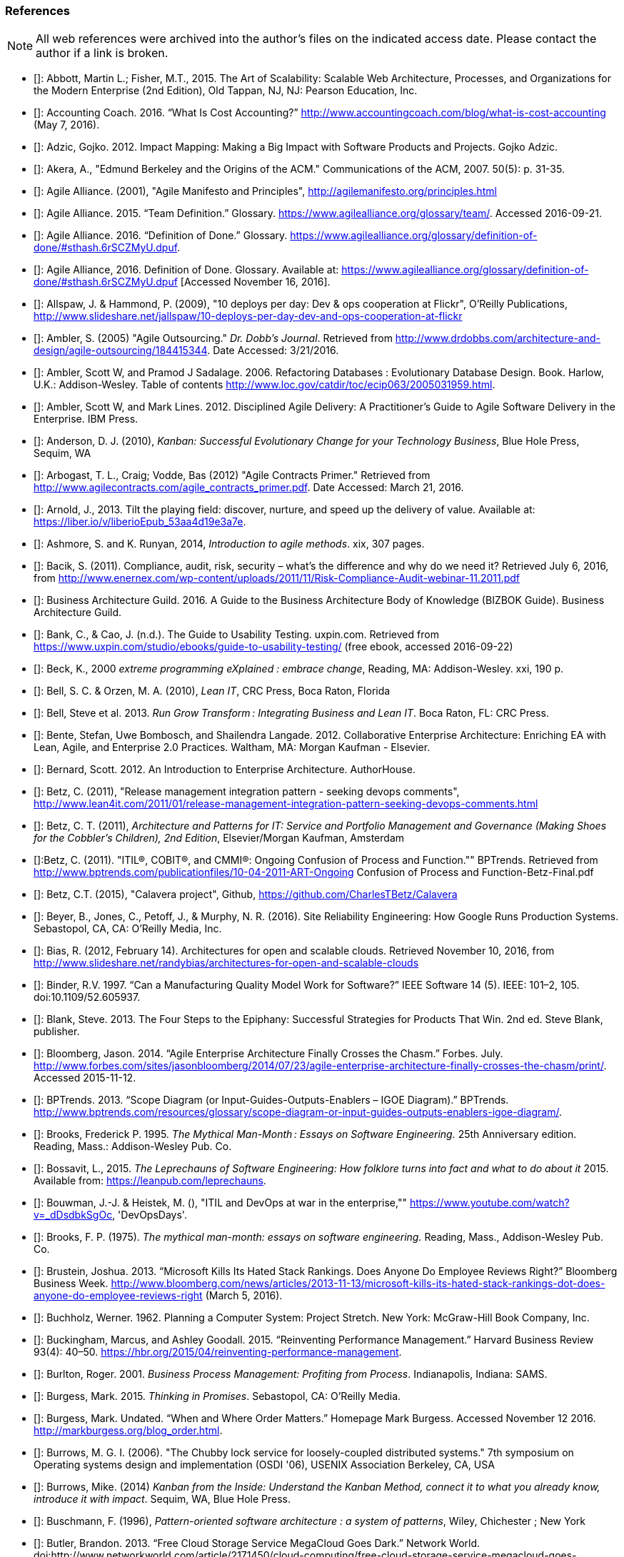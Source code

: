 [[References]]
=== References

NOTE: All web references were archived into the author's files on the indicated access date. Please contact the author if a link is broken.

- [[[Abbott2015]]]: Abbott, Martin L.; Fisher, M.T., 2015. The Art of Scalability: Scalable Web Architecture, Processes, and Organizations for the Modern Enterprise (2nd Edition), Old Tappan, NJ, NJ: Pearson Education, Inc.

- [[[Accounting2016]]]: Accounting Coach. 2016. “What Is Cost Accounting?” http://www.accountingcoach.com/blog/what-is-cost-accounting (May 7, 2016).

- [[[Adzic2012]]]: Adzic, Gojko. 2012. Impact Mapping: Making a Big Impact with Software Products and Projects. Gojko Adzic.

- [[[Akera2007]]]: Akera, A., "Edmund Berkeley and the Origins of the ACM." Communications of the ACM, 2007. 50(5): p. 31-35.

- [[[Alliance2001]]]: Agile Alliance. (2001), "Agile Manifesto and Principles", http://agilemanifesto.org/principles.html

- [[[Alliance2015]]]: Agile Alliance. 2015. “Team Definition.” Glossary. https://www.agilealliance.org/glossary/team/. Accessed 2016-09-21.

- [[[Alliance2015]]]: Agile Alliance. 2016. “Definition of Done.” Glossary. https://www.agilealliance.org/glossary/definition-of-done/#sthash.6rSCZMyU.dpuf.

- [[[Alliance2016]]]: Agile Alliance, 2016. Definition of Done. Glossary. Available at: https://www.agilealliance.org/glossary/definition-of-done/#sthash.6rSCZMyU.dpuf [Accessed November 16, 2016].

- [[[Allspaw2009]]]: Allspaw, J. & Hammond, P. (2009), "10 deploys per day: Dev & ops cooperation at Flickr",  O'Reilly Publications, http://www.slideshare.net/jallspaw/10-deploys-per-day-dev-and-ops-cooperation-at-flickr

- [[[Ambler2005]]]: Ambler, S. (2005) "Agile Outsourcing." _Dr. Dobb's Journal_.  Retrieved from http://www.drdobbs.com/architecture-and-design/agile-outsourcing/184415344. Date Accessed:  3/21/2016.

- [[[Ambler2006]]]: Ambler, Scott W, and Pramod J Sadalage. 2006. Refactoring Databases : Evolutionary Database Design. Book. Harlow, U.K.: Addison-Wesley. Table of contents http://www.loc.gov/catdir/toc/ecip063/2005031959.html.

- [[[Ambler2012]]]: Ambler, Scott W, and Mark Lines. 2012. Disciplined Agile Delivery: A Practitioner’s Guide to Agile Software Delivery in the Enterprise. IBM Press.

- [[[Anderson2010]]]: Anderson, D. J. (2010), _Kanban: Successful Evolutionary Change for your Technology Business_, Blue Hole Press, Sequim, WA

- [[[Arbogast2012]]]: Arbogast, T. L., Craig; Vodde, Bas (2012) "Agile Contracts Primer."  Retrieved from http://www.agilecontracts.com/agile_contracts_primer.pdf. Date Accessed:  March 21, 2016.

- [[[Arnold2013]]]: Arnold, J., 2013. Tilt the playing field: discover, nurture, and speed up the delivery of value. Available at: https://liber.io/v/liberioEpub_53aa4d19e3a7e.

- [[[Ashmore2014]]]: Ashmore, S. and K. Runyan, 2014, _Introduction to agile methods_. xix, 307 pages.

- [[[Bacik2011]]]: Bacik, S. (2011). Compliance, audit, risk, security – what’s the difference and why do we need it? Retrieved July 6, 2016, from http://www.enernex.com/wp-content/uploads/2011/11/Risk-Compliance-Audit-webinar-11.2011.pdf

- [[[BAGuild2016]]]: Business Architecture Guild. 2016. A Guide to the Business Architecture Body of Knowledge (BIZBOK Guide). Business Architecture Guild.

- [[[Bank2016]]]: Bank, C., & Cao, J. (n.d.). The Guide to Usability Testing. uxpin.com. Retrieved from https://www.uxpin.com/studio/ebooks/guide-to-usability-testing/ (free ebook, accessed 2016-09-22)

- [[[Beck2000]]]: Beck, K., 2000 _extreme programming eXplained : embrace change_, Reading, MA: Addison-Wesley. xxi, 190 p.

- [[[Bell2010]]]: Bell, S. C. & Orzen, M. A. (2010), _Lean IT_, CRC Press, Boca Raton, Florida

- [[[Bell2013]]]: Bell, Steve et al. 2013. _Run Grow Transform : Integrating Business and Lean IT_. Boca Raton, FL: CRC Press.

- [[[Bente2012]]]: Bente, Stefan, Uwe Bombosch, and Shailendra Langade. 2012. Collaborative Enterprise Architecture: Enriching EA with Lean, Agile, and Enterprise 2.0 Practices. Waltham, MA: Morgan Kaufman - Elsevier.

- [[[Bernard2012]]]: Bernard, Scott. 2012. An Introduction to Enterprise Architecture. AuthorHouse.

- [[[Betz2011]]]: Betz, C. (2011), "Release management integration pattern - seeking devops comments", http://www.lean4it.com/2011/01/release-management-integration-pattern-seeking-devops-comments.html

- [[[Betz2011a]]]: Betz, C. T. (2011), _Architecture and Patterns for IT: Service and Portfolio Management and Governance (Making Shoes for the Cobbler's Children), 2nd Edition_, Elsevier/Morgan Kaufman, Amsterdam

- [[[Betz2011b]]]:Betz, C. (2011). "ITIL®, COBIT®, and CMMI®: Ongoing Confusion of Process and Function."" BPTrends. Retrieved from http://www.bptrends.com/publicationfiles/10-04-2011-ART-Ongoing Confusion of Process and Function-Betz-Final.pdf

- [[[Betz2015]]]: Betz, C.T. (2015), "Calavera project", Github, https://github.com/CharlesTBetz/Calavera

- [[[Beyer2016]]]: Beyer, B., Jones, C., Petoff, J., & Murphy, N. R. (2016). Site Reliability Engineering: How Google Runs Production Systems. Sebastopol, CA, CA: O’Reilly Media, Inc.

- [[[Bias2012]]]: Bias, R. (2012, February 14). Architectures for open and scalable clouds. Retrieved November 10, 2016, from http://www.slideshare.net/randybias/architectures-for-open-and-scalable-clouds

- [[[Binder1997]]]: Binder, R.V. 1997. “Can a Manufacturing Quality Model Work for Software?” IEEE Software 14 (5). IEEE: 101–2, 105. doi:10.1109/52.605937.

- [[[Blank2013]]]: Blank, Steve. 2013. The Four Steps to the Epiphany: Successful Strategies for Products That Win. 2nd ed. Steve Blank, publisher.

- [[[Bloomberg2014]]]: Bloomberg, Jason. 2014. “Agile Enterprise Architecture Finally Crosses the Chasm.” Forbes. July. http://www.forbes.com/sites/jasonbloomberg/2014/07/23/agile-enterprise-architecture-finally-crosses-the-chasm/print/. Accessed 2015-11-12.

- [[[BPTrends2013]]]: BPTrends. 2013. “Scope Diagram (or Input-Guides-Outputs-Enablers – IGOE Diagram).” BPTrends. http://www.bptrends.com/resources/glossary/scope-diagram-or-input-guides-outputs-enablers-igoe-diagram/.

- [[[Brooks1995]]]: Brooks, Frederick P. 1995. _The Mythical Man-Month : Essays on Software Engineering._ 25th Anniversary edition. Reading, Mass.: Addison-Wesley Pub. Co.

- [[[Bossavit2015]]]:	Bossavit, L., 2015. _The Leprechauns of Software Engineering: How folklore turns into fact and what to do about it_ 2015. Available from: https://leanpub.com/leprechauns.

- [[[Bouwman]]]: Bouwman, J.-J. & Heistek, M. (), "ITIL and DevOps at war in the enterprise,"" https://www.youtube.com/watch?v=_dDsdbkSgOc, 'DevOpsDays'.

- [[[Brooks1975]]]: Brooks, F. P. (1975). _The mythical man-month: essays on software engineering._ Reading, Mass., Addison-Wesley Pub. Co.

- [[[Brustein2013]]]: Brustein, Joshua. 2013. “Microsoft Kills Its Hated Stack Rankings. Does Anyone Do Employee Reviews Right?” Bloomberg Business Week. http://www.bloomberg.com/news/articles/2013-11-13/microsoft-kills-its-hated-stack-rankings-dot-does-anyone-do-employee-reviews-right (March 5, 2016).

- [[[Buchholz1962]]]: Buchholz, Werner. 1962. Planning a Computer System: Project Stretch. New York: McGraw-Hill Book Company, Inc.

- [[[Buckingham2015]]]: Buckingham, Marcus, and Ashley Goodall. 2015. “Reinventing Performance Management.” Harvard Business Review 93(4): 40–50. https://hbr.org/2015/04/reinventing-performance-management.

- [[[Burlton2001]]]: Burlton, Roger. 2001. _Business Process Management: Profiting from Process_. Indianapolis, Indiana: SAMS.

- [[[Burgess2015]]]: Burgess, Mark. 2015. _Thinking in Promises_. Sebastopol, CA: O’Reilly Media.

- [[[Burgess2016]]]: Burgess, Mark. Undated. “When and Where Order Matters.” Homepage Mark Burgess. Accessed November 12 2016. http://markburgess.org/blog_order.html.

- [[[Burrows2006]]]: Burrows, M. G. I. (2006). "The Chubby lock service for loosely-coupled distributed systems." 7th symposium on Operating systems design and implementation (OSDI '06), USENIX Association Berkeley, CA, USA

- [[[Burrows2014]]]: Burrows, Mike. (2014) _Kanban from the Inside: Understand the Kanban Method, connect it to what you already know, introduce it with impact_. Sequim, WA, Blue Hole Press.

- [[[Buschmann1996]]]: Buschmann, F. (1996), _Pattern-oriented software architecture : a system of patterns_, Wiley, Chichester ; New York

- [[[Butler2013]]]: Butler, Brandon. 2013. “Free Cloud Storage Service MegaCloud Goes Dark.” Network World. doi:http://www.networkworld.com/article/2171450/cloud-computing/free-cloud-storage-service-megacloud-goes-dark.html. Accessed 2016-07-01.

- [[[Butler2014]]]: Butler, Brandon. 2014. “Cloud’s Worst-Case Scenario: What to Do If Your Provider Goes Belly up.” Network World. http://www.networkworld.com/article/2173255/cloud-computing/cloud-s-worst-case-scenario-what-to-do-if-your-provider-goes-belly-up.html.Accessed 2016-07-01.

- [[[Cadbury1992]]]: Committee on the Financial Aspects of Corporate Governance. 1992. “Report of the Committee on the Financial Aspects of Corporate Governance (aka Cadbury Report).” London, Gee & Co. Ltd.

- [[[Cagan2008]]]: Cagan, Marty. 2008. Inspired: How to Create Products Customers Love. SVPG Press. http://www.amazon.com/Inspired-Create-Products-Customers-Love/dp/0981690408.

- [[[Card1999]]]: Card, S. K., Mackinlay, J. D., & Shneiderman, B. (1999). Readings in Information Visualization: Using Vision to Think. San Diego: Academic Press.

- [[[Carr2003]]]: Carr, N. (2003). IT Doesn’t Matter. Harvard Business Review, 5–12.

- [[[Carroll2013]]]: Carroll, I. (2013), "Various", http://itopskanban.wordpress.com/before/

- [[[Castaldo2016]]]: Castaldo, Joe. 2016. “The Last Days of Target: The Untold Tale of Target Canada’s Difficult Birth, Tough Life and Brutal Death.” Canadian Business. http://www.canadianbusiness.com/the-last-days-of-target-canada/. Accessed 2016-08-30.

- [[[Chacon2009]]]: Chacon, S. & Straub, B. (2009). Pro Git. Berkeley, CA. New York, Apress.

- [[[Cherubini2007]]]: Cherubini, M., Venolia, G., Deline, R., & Ko, A. J. (2007). Let ’ s Go to the Whiteboard: How and Why Software Developers Use Drawings. CHI 2007 Proceedings, 557–566. http://doi.org/10.1145/1240624.1240714. https://www.microsoft.com/en-us/research/wp-content/uploads/2016/02/p557-cherubini.pdf, accessed 2016-10-17.

- [[[Chisholm2001]]]: Chisholm, M. (2001). Managing Reference Data in Enterprise Databases: Binding Corporate Data to the Wider World. San Diego: Academic Press.

- [[[Christensen2006]]]: Christensen, Clayton, Scott Cook, and Taddy Hall. 2006. “What Customers Want from Your Products.” Working Knowledge (Harvard Business School). http://hbswk.hbs.edu/item/what-customers-want-from-your-products. Accessed 2016-09-18.

- [[[Christensen2015]]]: Clayton Christensen Institute. 2015. “Jobs to Be Done.” Http://www.christenseninstitute.org/. http://www.christenseninstitute.org/key-concepts/jobs-to-be-done/. Accessed 2016-09-18.

- [[[Clark2006]]]: Clark, Nicola. 2006. “The Airbus Saga: Crossed Wires and a Multibillion-Euro Delay.” New York Times, December 11. http://www.nytimes.com/2006/12/11/business/worldbusiness/11iht-airbus.3860198.html. Accessed 2016-10-11.

- [[[Coase1937]]]: Coase, R. (1937). The nature of the firm. _Economica_, 4, 386–405.

- [[[Cobb2015]]]: Cobb, C.G., (2015), _The Project MANAGER'S GUIDE TO MASTERING AGILE: Principles and Practices for an Adaptive Approach_, Hoboken, New Jersey: John Wiley & Sons.

- [[[Cockburn2007]]]: Cockburn, Alistair. 2007. Agile Software Development: The Cooperative Game. 2nd ed. Boston, MA: Pearson Education, Inc.

- [[[Cohn2010]]]: Cohn, M., _Succeeding with Agile: Software Development Using Scrum_, Addison-Wesley: Upper Saddle River, New Jersey.

- [[[Comella2016]]]: Comella-Dorda, Santiago, Lohiya, Swati, and Gerard Speksnijder. 2016. “An Operating Model for Company-Wide Agile Development.” McKinsey & Company. http://www.mckinsey.com/Business-Functions/Business-Technology/Our-Insights/An-operating-model-for-company-wide-agile-development.

- [[[Conway1968]]]: Conway, D.M.E., 1968. How Do Committees Invent? Available at: http://www.melconway.com/research/committees.html [Accessed November 25, 2016].

- [[[Cooper2009]]]: Cooper, A., Reimann, R., & Cronin, D. (2009). About Face 3: The Essentials of Interaction Design. online. Retrieved from http://www.amazon.com/About-Face-Essentials-Interaction-Design-ebook/dp/B008NC0XR2/

- [[[COSO2013]]]: Committee of Sponsoring Organizations of the Treadway Commission. 2013. “Internal Control — Integrated Framework (Executive Summary).” http://www.coso.org/documents/990025P_Executive_Summary_final_may20_e.pdf.

- [[[Csikszentmihalyi1990]]]: Csikszentmihalyi, M. (1990). Flow : the psychology of optimal experience. New York, Harper & Row.

- [[[Cunningham1992]]]: Cunningham, Ward. 1992. “Experience Report: The WyCash Portfolio Management System.” OOPSLA ’92. http://c2.com/doc/oopsla92.html. Accessed 2016-10-6.

- [[[DAMA2009]]]: Data Management Association, The. 2009. The DAMA Guide to The Data Management Body of Knowledge (DAMA-DMBOK Guide). Bradley Beach, NJ: Technics Publications, LLC.

- [[[Davenport2007]]]: Davenport, Thomas H, and Jeanne G Harris. 2007. Competing on Analytics : The New Science of Winning. Boston, Mass.: Harvard Business School ; London : McGraw-Hill [distributor]. Table of contents only http://www.loc.gov/catdir/toc/ecip073/2006035422.html.

- [[[Dekker2006]]]: Dekker, S. (2006). The Field Guide to Understanding Human Error. book, Burlington, VT: Ashgate Publishing Limited.

- [[[delaMaza2016]]]: de la Maza, Michael, and David Benz. 2016. Why Agile Works: The Values Behind the Results. C4Media - InfoQ.com. http://www.infoq.com/resource/minibooks/why-agile-works. Accessed 2016-10-11.

- [[[DeLuccia2008]]]: DeLuccia, James. 2008. _IT COMPLIANCE AND CONTROLS: Best Practices for Implementation_. Hoboken, N.J.: John Wiley & Sons, Inc.

- [[[DeLuccia2015]]]: DeLuccia, James, Jeff Gallimore, Gene Kim, and Byron Miller. 2015. “DevOps Audit Defense Toolkit.” http://itrevolution.com/devops-and-auditors-the-devops-audit-defense-toolkit/.

- [[[DeNicola216]]]: De Nicola, Antonio, and Michelle Missikoff. 2016. “A Lightweight Methodology for Rapid Ontology Engineering.” Communications of the ACM2 59 (3): 79–86.

- [[[DHS2006]]]: Department of Homeland Security. 2006. “Report No. 2006-03, The Use of Commercial Data.” DHS Data Privacy and Integrity Advisory Committee.

- [[[Ditri1971]]]: Ditri, A.E., Shaw, J.C. & Atkins, W., 1971. Managing the EDP function, N.Y.: McGraw-Hill.

- [[[Drucker1963]]]: Drucker, Peter F. 1963. “Managing for Business Effectiveness.” Magazine Article. Harvard Business Review.

- [[[Drucker1993]]]: Drucker, Peter F. 1993. _Post-Capitalist Society_. 1st ed. New York, NY: HarperBusiness.

- [[[duPreez2015]]]: du Preez, Derek. 2015. “A CIO’s Worst Nightmare: When Your Cloud Provider Goes Bankrupt.” Diginomica. http://diginomica.com/2015/01/06/cios-worst-nightmare-cloud-provider-goes-bankrupt/. Accessed 2016-07-04.

- [[[Duvall2007]]]: Duvall, P. M.; Matyas, S. & Glover, A. (2007), _Continuous integration : improving software quality and reducing risk_, Addison-Wesley, Upper Saddle River, NJ

- [[[Edwards2012]]]: Edwards, D. (2012), "Integrating DevOps tools into a Service Delivery Platform", http://dev2ops.org/2012/07/integrating-devops-tools-into-a-service-delivery-platform-video/

- [[[Eisenhardt1989]]]: Eisenhardt, Kathleen M. 1989. “Agency Theory: An Assessment and Review.” _Academy of Management Review_ 14 (1): 57–74. http://www.jstor.org/stable/258191.

- [[[England2013]]]: England, Rob. 2013. _Plus! The Standard+Case Approach: See Service Response in a New Light_. Mana, New Zealand: Two Hills Ltd.

- [[[Evans2004]]]: Evans, Eric. 2004. Domain-Driven Design : Tackling Complexity in the Heart of Software. Book. Boston ; London: Addison-Wesley.

- [[[Fisher2016]]]: Fisher, T. (2016). Designing Our Way to a Better World. Minneapolis, MN: University of Minnesota Press.

- [[[Flahiff2016]]]: Flahiff, J. (2016). "How organizational agility will save and destroy your company." from http://searchcio.techtarget.com/tip/How-organizational-agility-will-save-and-destroy-your-company. Accessed March 19, 2016.

- [[[Forsgren2016]]]: Forsgren, Nicole, Gene Kim, Nigel Kersten, Jez Humble, and Alanna Brown. 2016. “2016 State of DevOps Report.” Puppet Labs.

- [[[Forsgren2016a]]]: Forsgren, N. (2016). Continuous Delivery + DevOps = Awesome. Retrieved 2016-11-07 from http://www.slideshare.net/nicolefv/nf-final-agileindia2016

- [[[Fowler1997]]]: Fowler, M. (1997), _Analysis patterns : reusable object models_, Addison Wesley, Menlo Park, Calif.

- [[[Fowler2003]]]: Fowler, M. (2003), _Patterns of enterprise application architecture_, Addison-Wesley, Boston

- [[[Fowler2003a]]]: Fowler. 2003. “Who Needs an Architect?” IEEE Software, no. July/August. http://martinfowler.com/ieeeSoftware/whoNeedsArchitect.pdf.

- [[[Fowler2004]]]: Fowler, Martin. 2004. “Is Design Dead?” Martinfowler.com. http://martinfowler.com/articles/designDead.html. Accessed 2016-10-10.

- [[[Fowler2004a]]]: Fowler, Martin. 2004. “Bliki: StranglerApplication.” Accessed October 23. http://martinfowler.com/bliki/StranglerApplication.html.

- [[[Fowler2006]]]: Fowler, Martin. 2006. “Shu-Ha-Ri.” Martin Fowler’s Bliki. http://martinfowler.com/bliki/ShuHaRi.html.

- [[[Fowler2014]]]: Fowler, Martin. 2014. “BoundedContext.” Martin Fowler’s Bliki2. http://martinfowler.com/bliki/BoundedContext.html. Accessed 2016-09-01.

- [[[Fox1999]]]: Fox, A., Brewer, E.A. & Fox, A., 1999. Harvest, Yield and Scalable Tolerant Systems, IEEE CS.

- [[[Furr2013]]]: Furr, N. A., Ahlstronm, Paul (2013). _Nail It then Scale It: The Entrepreneur's Guide to Creating and Managing Breakthrough Innovation_, NISI Publishing.

- [[[Gall2012]]]: Gall, John. 2012. The Systems Bible: The Beginner’s Guide to Systems Large and Small. General Systemantics Pr/Liberty.

- [[[Gamma1995]]]: Gamma, E. (1995), _Design patterns : elements of reusable object-oriented software_, Addison-Wesley, Reading, Mass.

- [[[Gawande2010]]]: Gawande, Atul. 2010. _The Checklist Manifesto: How to Get Things Right_. New York, N.Y: Picador.

- [[[Glass1998]]]: Glass, R.L. (1998), _Software runaways_, Upper Saddle River, NJ: Prentice Hall PTR. xvi, 259.

- [[[Glen2003]]]: Glen, P. (2003). Leading Geeks: How to Manag and Lead People who Manage Technology. San Francisco, Jossey-Bass.

- [[[Goldratt1997]]]: Goldratt, E. M. (1997), _Critical chain_, North River, Great Barrington, Ma.

- [[[Goldratt2004]]]: Goldratt, E. M. & Cox, J. (2004), _The goal : a process of ongoing improvement_, North River Press, Great Barrington, MA

- [[[GoldrattUK2016]]]: Goldratt-UK (2016). "What is Critical Chain?". Retrieved 2/18/2016, from http://www.goldratt.co.uk/resources/critical_chain.

- [[[Goodwin2015]]]: Goodwin, B. (2015). How CIOs can raise their 'IT clock speed' as pressure to innovate grows. ComputerWeekly.com. http://www.computerweekly.com/feature/How-CIOs-can-ramp-up-their-IT-clock-speed-as-pressure-grows.

- [[[Gothelf2013]]]: Jeff Gothelf, and Josh Seiden. 2013. Lean UX: Applying Lean Principles to Improve User Experience. Sebastopol, CA: O’Reilly Media, Inc.

- [[[Griffin2016]]]: Griffin, Michael. 2016. How To Write a Policy Manual. www.templatezone.com. Accessed 2016-07-03. http://www.templatezone.com/download-free-ebook/office-policy-manual-reference-guide.pdf.

- [[[Gruver2013]]]:	Gruver, G., M. Young, and P. Fulghum, 2013, _A practical approach to large-scale Agile development : how HP transformed laserjet futuresmart firmware_ xxiv, 183 pages.

- [[[Guldentops2011]]]:	Guldentops, Erik. 2011. “Where Have All the Control Objectives Gone? They Have Picked Them Every One.” ISACA Journal 4. http://www.isaca.org/Journal/archives/2011/Volume-4/Documents/jpdf11v4-Where-Have-All.pdf.

- [[[Hammant2013]]]:	Hammant, Paul. 2013. “Legacy Application Strangulation : Case Studies.” Paul Hammant’s Blog. http://paulhammant.com/2013/07/14/legacy-application-strangulation-case-studies/.

- [[[Hammer1993]]]: Hammer, Michael, and James Champy. 1993. Reengineering the Corporation : A Manifesto for Business Revolution. Brealey Publishing.

- [[[Harmon2003]]]: Harmon, Paul. 2003. Business Process Change: A Manager’s Guide to Improving, Redesigning, and Automating Processes. Amsterdam: Elsevier.

- [[[Harpring2010]]]: Harpring, Patricia. 2010. Introduction to Controlled Vocabularies: Terminology for Art, Architecture and Other Cultural Works. Los Angeles, CA: Getty Publications. http://www.getty.edu/research/publications/electronic_publications/intro_controlled_vocab/index.html.

- [[[Harris2013]]]: Harris, S. (2013). CISSP Exam Guide (6th ed.). New York: McGraw-Hill Education.

- [[[Hay1996]]]: Hay, D. C. (1996), _Data model patterns : conventions of thought_, Dorset House Pub., New York

- [[[Hay2006]]]: Hay, D. C. (2006), _Data model patterns : a metadata map_, Morgan Kaufmann ; Oxford : Elsevier Science [distributor], San Francisco, Calif.

- [[[Heller2016]]]: Heller, Martha. 2016. “GE’s Jim Fowler on the CIO Role in the Digital Industrial Economy.” CIO Magazine Online. http://www.cio.com/article/3048805/leadership-management/ges-jim-fowler-on-the-cio-role-in-the-digital-industrial-economy.html.

- [[[Hodges2016]]]: Hodges, Matt. n.d. “12 Steps to Creating Landing Pages That Convert.” Inside Intercom. Accessed 2016-09-18.

- [[[Hohpe2003]]]: Hohpe, G. & Woolf, B. (2003), _Enterprise integration patterns : designing, building, and deploying messaging solutions_, Addison-Wesley, Boston

- [[[Hope2001]]]: Hope, Jeremy, and Robin Fraser. 2001. Beyond Budgeting Questions and Answers. http://bbrt.org/product/bbrt-qa-white-paper-october-2001/.

- [[[Housman2015]]]: Housman, Michael, and Dylan Minor. 2015. “Toxic Workers.” http://www.hbs.edu/faculty/Publication Files/16-057_d45c0b4f-fa19-49de-8f1b-4b12fe054fea.pdf.

- [[[Hubbard2009]]]: Hubbard, Douglas W. 2009. _The Failure of Risk Management_. Hoboken, New Jersey: John Wiley & Sons, Inc.

- [[[Hubbard2010]]]: Hubbard, D. (2010), _How to Measure Anything: Finding the Value of Intangibles in Business_, Wiley, Boston

- [[[Humble2011]]]: Humble, J. & Farley, D. (2011), _Continuous delivery_, Addison-Wesley, Boston

- [[[Humble2013]]]: Humble, Jez, Joanne Molesky, and Barry O’Reilly. 2013. Lean Enterprise. Book. The Lean Series. First edit.

- [[[Humphrey1989]]]: Humphrey, Watts S. 1989. _Managing the Software Process._ Reading, Mass.: Addison-Wesley.

- [[[Huntzinger2007]]]: Huntzinger, James R. 2007. _Lean Cost Management: Accounting for Lean by Establishing Flow_. Fort Lauderdale, Fl.: J. Ross Publishing.

- [[[IAASB2013]]]: International Auditing and Assurance Standards Board (IAASB). 2013. “ISAE 3000 (Revised), Assurance Engagements Other than Audits or Reviews of Historical Financial Information.” https://www.ifac.org.

- [[[Inmon1992]]]: Inmon, William H. 1992. Building the Data Warehouse. Wiley.

- [[[IIBA2015]]]: International Institute of Business Analysis (IIBA). 2015. BABOK v3: A Guide to the Business Analysis Body of Knowledge. Toronto, Canada: International Intitute of Business Analysis.

- [[[Isaacs2002]]]: Isaacs, E., & Walendowski, A. (2002). Designing from both sides of the screen: How Designers and Engineers Can Collaborate to Build Cooperative Technology. Indianapolis, Indiana: New Riders Publishing.

- [[[ISACA2012]]]: ISACA. 2012. _COBIT 5: Enabling Processes._

- [[[ISACA2012a]]]:ISACA. 2012. _COBIT 5: A Business Framework for the Governance and Management of Enterprise IT._ Rolling Meadows, IL: ISACA.

- [[[ISACA2012b]]]:ISACA. (2012). _COBIT 5 for Information Security_. Rolling Meadows, IL: ISACA.

- [[[ISACA2013]]]:ISACA. (2013). _COBIT 5 for Risk_. (ISACA, Ed.). Rolling Meadows, IL.

- [[[ISACA2013a]]]:ISACA. (2013). _COBIT 5 for Assurance_. Rolling Meadows, IL: ISACA.

- [[[ISACA2013b]]]:ISACA. (2013). _COBIT 5 Enabling Information_.

- [[[ISACA2014]]]: ISACA. 2014. ITAF: A Professional Practices Framework for IS Audit/ Assurance, 3rd Edition. Rolling Meadows, IL: ISACA.

- [[[ISO2008]]]: ISO/IEC. 2008. “ISO/IEC 38500 - Corporate Governance of Information Technology.”

- [[[ISO2009]]]: ISO/IEC. 2009. “ISO 31000:2009 - Risk Management.”

- [[[ISO2011]]]: ISO/IEC/IEEE. 2011. “ISO/IEC/IEEE 42010:2011 - Systems and Software Engineering -- Architecture Description.” Vol. 2011. doi:10.1109/IEEESTD.2011.6129467.

- [[[Izrailevsky2011]]]: Izrailevsky, Y., & Tseitlin, A. (2011). The Netflix Simian Army. Retrieved May 4, 2016, from http://techblog.netflix.com/2011/07/netflix-simian-army.html

- [[[Kan2003]]]: Kan, Stephen H. 1995. _Metrics and Models in Software Quality Engineering_. Second Edition. Reading, Mass.: Addison-Wesley.

- [[[Kaner1999]]]: Kaner, C., Falk, J. L., & Nguyen, H. Q. (1999). Testing computer software (2nd ed.). New York: Wiley.

- [[[Kaplan1992]]]: Kaplan, Robert S., and David P. Norton. 1992. “The Balanced Scorecard - Measure That Drive Performance.” Harvard Business Review, no. January-February: 71–79. doi:00178012.

- [[[Keefer2006]]]: Keefer, G. "The CMMI Considered Harmful For Quality Improvement And Supplier Selection."" 2006. http://citeseerx.ist.psu.edu/viewdoc/download?doi=10.1.1.130.4292&rep=rep1&type=pdf

- [[[Kennaley2010]]]: Kennaley, M., 2010. _SDLC 3.0: Beyond a Tacit Understanding of Agile: Towards the Next Generation of Software Engineering_ Fourth Medium Consulting.

- [[[KARE2015]]]: KARE 11 Staff. 2015. “Target Cuts 275 Positions, Most in Technology.” http://www.kare11.com/story/news/2015/09/01/target-cuts-275-jobs-most--technology/71512016/.

- [[[Kiley2001]]]: Kiley, Kevin. 2001. “The Grand Quartier-General Imperial and the Corps d’Armée: Developments in the Military Art, 1795-1815.” Military Subjects: Organization, Strategy & Tactics. http://www.napoleon-series.org/military/organization/c_staff1.html. Accessed 2016-10-04.

- [[[Kim2013]]]: Kim, G.; Behr, K. & Spafford, G. (2013), _The Phoenix Project: A Novel About IT, DevOps, and Helping Your Business Win_, IT Revolution Press

- [[[Klein2005]]]: Klein, Gary, Paul J. Feltovich, and David D. Woods. 2005. “Common Ground and Coordination in Joint Activity.” In Organizational Simulation. Hoboken, New Jersey: John Wiley & Sons, Inc.

- [[[Knez2002]]]: Knez, Mark, and Duncan Simester. 2002. “Making Across-the-Board Incentives Work.” Harvard Business Review (Feb 2002).

- [[[Kniberg2011]]]: Kniberg, H.; Beck, K. & Keppler, K. (2011), _Lean from the trenches : managing large-scale projects with Kanban_, Pragmatic Bookshelf, Dallas, Tex.

- [[[Kniberg2013]]]: Kniberg, Henrik. 2013. “Culture Over Process.” Youtube. https://www.youtube.com/watch?v=Rb0O0Lgs9zU.

- [[[Kohavi2009]]]: Kohavi, Ronny, Thomas Crook, and Roger Longbotham. 2009. “Online Experimentation At Microsoft.” Online. http://www.exp-platform.com/Documents/ExPThinkWeek2009Public.pdf. Accessed 2016-09-22.

- [[[Koskela2002]]]:Koskela, L.H., Gregory The underlying theory of project management is obsolete. 2002. http://www.researchgate.net/publication/3229647_The_Underlying_Theory_of_Project_Management_Is_Obsolete

- [[[Krafcik1988]]]:Krafcik, J. (1988),"Triumph of the lean production system",  _Sloan Management Review_  30(1), 41-52.

- [[[Ladas2009]]]: Ladas, C. (2009). _Scrumban_, Modus Cooperandi Press (January 12, 2009).

- [[[Landis2011]]]: Sean Landis. 2011. Agile Hiring. Artima, Inc.

- [[[Laney2001]]]: Laney, Douglas. 2001. “3D Data Management: Controlling Data Volume, Velocity, and Variety.” http://blogs.gartner.com/doug-laney/files/2012/01/ad949-3D-Data-Management-Controlling-Data-Volume-Velocity-and-Variety.pdf. Accessed 2016-09-05.

- [[[Larman2002]]]: Larman, C. (2002), _Applying UML and patterns : an introduction to object-oriented analysis and design and the unified process_, Prentice Hall PTR, Upper Saddle River, NJ

- [[[Larman2009]]]: Larman, C. & Bodde, V. (2009), _Scaling Lean & Agile Developments: Thinking and Organizational Tools for Large-Scale Scrum_, Addison-Wesley, Upper Saddle River, NJ

- [[[Leffingwell2010]]]: Leffingwell, D. (2010), _Agile Software Requirements: Lean Requirements Practices for Teams, Programs, and the Enterprise_, Pearson Education

- [[[Liker2004]]]: Liker, J. K. (2004), _The Toyota way : 14 management principles from the world's greatest manufacturer_, McGraw-Hill, New York

- [[[Limoncelli2014]]]: Limoncelli, T. A.; Chalup, S. R. & Hogan, C. J. (2014), _The Practice of Cloud System Administration: Designing and Operating Large Distributed Systems, Vol. 2_,  Pearson Education

- [[[Lins2016]]]: Lins, S., Grochol, P., Schneider, S., & Sunyaev, A. (2016). Dynamic Certification of Cloud Services: Trust, but Verify! IEEE Security & Privacy, 14(2), 66–71. http://doi.org/10.1109/MSP.2016.26

- [[[Lockwood2009]]]: Lockwood, Thomas. 2009. Design Thinking: Integrating Innovation, Customer Experience, and Brand Value. New York, N.Y.: Allworth Press - Allworth Communications.

- [[[Loeliger2009]]]: Loeliger, J. (2009). _Version control with Git_. Beijing ; Sebastopol, CA, O'Reilly.

- [[[Lucas2014]]]:Lucas, S. (2014). Nordstrom’s awesome employee handbook is a myth. Retrieved June 29, 2016, from http://www.cbsnews.com/news/nordstroms-awesome-employee-handbook-is-a-myth/

- [[[Madachy2008]]]: Madachy, R. J. (2008). _Software process dynamics._ Hoboken, NJ Piscataway, NJ, Wiley; IEEE Press.

- [[[Malan2005]]]: Malan, Ruth, and Dana Bredemeyer. 2005. “Enterprise Architecture as Strategic Differentiator.” Cutter Consortium Enterprise Architecture Advisory Service Executive Report 8 (6).

- [[[Malan2010]]]: Malan, Ruth, and Dana Bredemeyer. 2010. “The Art of Change: Fractal and Emergent.” Cutter Consortium Enterprise Architecture Advisory Service Executive Report 13 (5).

- [[[Marks2014]]]: Marks, Howard. 2014. “Code Spaces: A Lesson In Cloud Backup.” Network Computing. http://www.networkcomputing.com/cloud-infrastructure/code-spaces-lesson-cloud-backup/314805651. Accessed 2016-09-28.

- [[[McAdam2003]]]: McAdam, John. 2003. “Information Technology Measurements.” In _Chargeback and IT Cost Accounting_, ed. Terence A Quinlan. Santa Barbara, CA: IT Financial Management Association, 90–91.

- [[[McCrory2010]]]: McCrory, Dan. 2010. “Data Gravity – in the Clouds.” McCrory’s Blog. https://blog.mccrory.me/2010/12/07/data-gravity-in-the-clouds/. Accessed 2016-09-01.

- [[[Meyer2013]]]: Meyer, N. Dean. 2013. Internal Market Economics: Practical Resource-Governance Processes Based on Principles We All Believe in. Dansbury, CT: NDMA Publishing.

- [[[Millotat1992]]]: Millotat, Christian. 1992. “Understanding the Prussian-German General Staff System.” Carlisle Barracks, PA. http://www.dtic.mil/dtic/tr/fulltext/u2/a249255.pdf. Accessed 2016-10-04,

- [[[Minick2012]]]: Minick, E. (2012), "A DevOps Toolchain: There and back again",  Slideshare.net, http://www.slideshare.net/Urbancode/building-devops-toolchain

- [[[Mintzberg1983]]]: Mintzberg, H. (1983). _Structure in fives : designing effective organizations. Englewood Cliffs, N.J., Prentice-Hall._

- [[[Moeller2013]]]: Moeller, Robert R. 2013. Executive’s Guide to IT Governance: Improving Systems Processes with Service Management, COBIT, and ITIL. Hoboken, New Jersey: John Wiley & Sons, Inc.

- [[[Moody2009]]]: Moody, Dan. 2009. “The ‘Physics’ of Notations: Towards a Scientific Basis for Constructing Visual Notations in Software Engineering.” Journal Article. IEEE Transactions on Software Engineering 35 (5): 756–78.

- [[[Moore2014]]]: Moore, Geoffrey. 2014. Crossing the Chasm: Marketing and Selling Disruptive Products to Mainstream Customers. 3rd ed. New York, N.Y.: HarperCollins Publishers, Inc.

- [[[Morris2016]]]: Morris, Kief. 2016. Infrastructure as Code: Managing Servers in the Cloud. Sebastopol, CA, CA: O’Reilly Media, Inc.

- [[[Munroe2013]]]: Munroe, Randall. 2013. “FedEx Bandwidth.” What If? http://what-if.xkcd.com/31/. Accessed 2016-09-01

- [[[Murphy2007]]]: Murphy, Jacques. 2007. “Where Should Product Management Report?” Pragmaticmarketing.com. http://pragmaticmarketing.com/resources/where-should-product-management-report. Accessed 2016-09-14.

- [[[Narayam2015]]]: Narayam, S. (2015). Agile IT organization design: for digital transformation and continuous delivery, Pearson Education Inc.

- [[[Narayam2015a]]]: Narayam, Sriram. 2015. “Scaling Agile: Problems and Solutions | ThoughtWorks.” Thoughtworks Blogs. https://www.thoughtworks.com/insights/blog/scaling-agile-problems-and-solutions. Accessed 2016-11-16.

- [[[NationalCourt2016]]]: The National Court Rules Committee. 2016. Federal Rules of Civil Procedure. https://www.federalrulesofcivilprocedure.org/.

- [[[NIST1993]]]: NIST. 1993. “Integration Definition for Function Modeling (IDEF0).” http://www.idef.com/idefo-function_modeling_method/.

- [[[Nordstrom2015]]]: Nordstrom, Inc. 2015. “Code of Business Conduct and Ethics.” http://investor.nordstrom.com/phoenix.zhtml?c=93295&p=irol-govconduct. Accessed 2016-06-29.

- [[[Nygard2007]]]: Nygard, M.T., 2007. _Release it! : design and deploy production-ready software._ The pragmatic programmers, Raleigh, N.C.: Pragmatic Bookshelf. xvi, 350 p.

- [[[OASIS2013]]]: OASIS (2013), "Topology and Orchestration Specification for Cloud Applications Version 1.0 (TOSCA)", http://docs.oasis-open.org/tosca/TOSCA/v1.0/os/TOSCA-v1.0-os.html

- [[[Ohno1988]]]: Ohno, T. (1988), _Toyota production system : beyond large-scale production_, Productivity Press, Cambridge, Mass.

- [[[Olson2013]]]: Olson, Elizabeth. 2013. “Microsoft, GE, and the Futility of Ranking Employees.” Fortune (November 18, 2013). http://fortune.com/2013/11/18/microsoft-ge-and-the-futility-of-ranking-employees/.

- [[[Opelt2013]]]:Opelt, A., B. Gloger, et al. (2013). _Agile contracts : creating and managing successful projects with Scrum._

- [[[Open2009]]]: The Open Group. (2015). The Open Group Architectural Framework (TOGAF), Version 9 (Report). Open Group, The. Retrieved from http://www.opengroup.org/togaf/

- [[[Open2012]]]: Open Group, The. 2012. “Archimate 2.1 Specification.” Standard. http://pubs.opengroup.org/architecture/archimate2-doc/toc.html.

- [[[Open2015]]]: Open Group, The. 2015. “IT4IT Standard.” Open Group, The. http://www.opengroup.org/it4it/.

- [[[Osterwalder2010]]]: Osterwalder, Alexander, and Yves Pigneur. 2010. _Business Model Generation_. Wiley, 280. http://www.businessmodelgeneration.com/canvas.

- [[[Osterwalder2014]]]: Osterwalder, Alexander, Yves Pigneur, Greg Bernarda, and Alan Smith. 2014. _Value Proposition Design_. Hoboken, N.J.: John Wiley & Sons, Inc.

- [[[Padua2015]]]: Padua, Sydney. 2015. The Thrilling Adventures of Lovelace and Babbage: The (Mostly) True Story of the First Computer. New York: Random House.

- [[[Patton2014]]]: Patton, J., 2014. _User story mapping : discover the whole story, build the right product._ First edition. ed. xliv, 276 pages.

- [[[Peck2016]]]: Peck, Claude. 2016. “U Expert Tells How ‘Design Thinking’ Can Solve Society’s Big Problems.” Minnesota Star Tribune, July 16.

- [[[PMI2013]]]: Project Management Institute, 2013. A guide to the project management body of knowledge (PMBOK guide). Fifth edition.

- [[[Poppendieck2007]]]: Poppendieck, M. & Poppendieck, T. D. (2007), _Implementing lean software development : from concept to cash_, Addison-Wesley, London

- [[[Poppendieck2003]]]: Poppendieck, M. & Poppendieck, T. D. (2003), _Lean Software Development: An Agile Toolkit_, Addison Wesley, Boston

- [[[Porter1998]]]:Porter, Michael E. 1998. _Competitive Advantage: Creating and Sustaining Superior Performance : With a New Introduction._ 1st Free P. New York: Free Press. http://www.loc.gov/catdir/bios/simon051/98009581.html.

- [[[Portny2013]]]: Portny, S. (2013). Project Management for Dummies. Hoboken, New Jersey, John Wiley & Sons.

- [[[Puppet2015]]]: Puppet Labs. 2015. “2015 State of DevOps Report.”

- [[[Quinlan2003]]]: Quinlan, Terence A. 2003. _Chargeback and IT Cost Accounting_. ed. Terence A Quinlan. Santa Barbara, CA: IT Financial Management Association.

- [[[Racynski2008]]]: Raczynski, Bob, and Bill Curtis. 2008. “Software Data Violate SPC’s Underlying Assumptions.” IEEE Software 25 (3): 49–51.

- [[[Ran2001]]]: Ran, Alexander. 2001. “Fundamental Concepts for Practical Software Architecture.” In Proceedings of the 8th European Software Engineering Conference Held Jointly with 9th ACM SIGSOFT International Symposium on Foundations of Software Engineering. ACM. doi:10.1145/503209.503269.

- [[[Reinertsen1997]]]: Reinertsen, D. G. (1997), _Managing the design factory: a product developer's toolkit_, Free Press, New York ; London

- [[[Reinertsen2009]]]: Reinertsen, D. G. (2009), _The principles of product development flow: second generation lean product development_, Celeritas, Redondo Beach, Calif.

- [[[Richardson2010]]]: Richardson, G.L., 2010. Project Management Theory and Practice, Boca Raton: Auerbach Publications, Taylor & Francis Group.

- [[[Ries2011]]]: Ries, E. (2011), _The lean startup : how today's entrepreneurs use continuous innovation to create radically successful businesses_, Crown Business, New York

- [[[Rigby2016]]]: Rigby, Darrell K., Jeff Sutherland, and Hirotaka Takeuchi. 2016. “Embracing Agile.” Harvard Business Review, no. May. https://hbr.org/2016/05/embracing-agile.

- [[[Rogers2003]]]: Rogers, Everett. 2003. Diffusion of Innovations. 5th ed. New York, N.Y.: Free Press - Simon & Schuster, Inc.

- [[[Ross2006]]]: Ross, Jeanne W, Peter Weill, and David Robertson. 2006. Enterprise Architecture as Strategy : Creating a Foundation for Business Execution. Book. Boston, Mass.: Harvard Business School Press. Table of contents http://www.loc.gov/catdir/toc/ecip0611/2006010226.html.

- [[[Root1916]]]: Root, Elihu. 1916. The Military and Colonial Policy of the United States: Addresses and Reports. Cambridge, Mass.: Harvard University Press. http://www.shsu.edu/~his_ncp/RootGS.html. Accessed 2010-10-4.

- [[[Rother2003]]]: Rother, Mike, and John Shook. 2003. “Learning to See: Value Stream Mapping to Add Value and Eliminate MUDA [Spiral-Bound].” Lean Enterprise Institute. doi:10.1109/6.490058.

- [[[Rother2010]]]: Rother, M. (2010). _Toyota kata: managing people for improvement, adaptiveness, and superior results_. New York, McGraw Hill.

- [[[Royce1970]]]: Royce, W. "Managing the Development of Large Software Systems."" in Proc. IEEE WESCON. 1970. Los Angeles: IEEE.

- [[[Rozovsky2015]]]: Rozovsky, J. (2015). The five keys to a successful Google team. re:Work. Retrieved from https://rework.withgoogle.com/blog/five-keys-to-a-successful-google-team/. Accessed 2016-09-21.

- [[[Rubin2012]]]: Rubin, K.S., 2012. _Essential Scrum : a practical guide to the most popular agile process_, Upper Saddle River, NJ: Addison-Wesley. xliii, 452 p.

- [[[Rummler1995]]]: Rummler, Geary A, and Alan P Brache. 1995. _Improving Performance: How to Manage the White Space on the Organization Chart._ The Jossey-Bass Management Series. 2nd ed. San Francisco, CA: Jossey-Bass. http://www.loc.gov/catdir/toc/wiley041/94048105.html.

- [[[Schlarman2008]]]: Schlarman, Steve. 2016. “Developing Effective Policy, Procedure, and Standards.” Www.disaster-Resource.com. Accessed June 30 2016. http://www.disaster-resource.com/articles/07p_106.shtml.

- [[[Schwaber2002]]]: Schwaber, Ken. 2002. Agile Software Development with Scrum. Upper Saddle River, N.J.: Prentice Hall.

- [[[Schwaber2007]]]: Schwaber, Ken. 2007. _The Enterprise and Scrum._ Redmond, Wash: Microsoft Press.

- [[[Schwaber2013]]]: Schwaber, K. (2013). unSAFE at any speed. URL: https://kenschwaber.wordpress.com/2013/08/06/unsafe-at-any-speed/. Ken Schwaber's Blog: Telling It Like It Is. 2016.

- [[[Scotland2010]]]: Scotland, K. (2010), "Defining the Last Responsible Moment", http://availagility.co.uk/2010/04/06/defining-the-last-responsible-moment

- [[[Sells1957]]]: Sells, S. B., Fixott., Richard S. (1957 ). "Evaluation of Research on Effects of Visual Training on Visual Functions." _Am J Ophthal_ 44(2): 230-236.

- [[[Shannon1949]]]:Shannon, Claude Elwood, and Warren Weaver. 1949. The Mathematical Theory of Communication. Urbana,: University of Illinois Press.

- [[[Sharp2009]]]: Sharp, A. and P. McDermott (2009). _Workflow modeling: tools for process improvement and applications development._ Second edition. Boston, Artech House.

- [[[Shortland2012]]]: Shortland, A. & Lei, M. (2012), "Using Rundeck and Chef to build DevOps Toolchains", http://dev2ops.org/2012/05/using-rundeck-and-chef-to-build-devops-toolchains-at-chefcon/

- [[[Sigler2014]]]: Sigler, Eric. 2014. “So, What Is ChatOps? And How Do I Get Started?” Pagerduty.Com. https://www.pagerduty.com/blog/what-is-chatops/.

- [[[Silverston2001]]]:Silverston, Len. 2001. The Data Model Resource Book Vol 1: A Library of Universal Data Models for All Enterprises. Book. Rev. ed. New York ; Chichester: Wiley.

- [[[Silverston2001a]]]:Silverston, Len. 2001a. The Data Model Resource Book Vol 2: A Library of Universal Data Models by Industry Types. Book. Rev. ed. New York ; Chichester: Wiley.

- [[[Silverston2008]]]: Silverston, L. (2008), _The data model resource book Vol 3: Universal patterns for data modeling_, Wiley, Indianapolis, Ind.

- [[[Sirkia2013]]]: Sirkiä, Rami, and Maarit Laanti. 2013. Lean and Agile Financial Planning. http://www.scaledagileframework.com/original-whitepaper-lean-agile-financial-planning-with-safe/.

- [[[Simon1988]]]: Simon, Herbert A. 1988. “The Science of Design: Creating the Artificial.” Design Issues 4 (1/2). http://www.jstor.org/stable/1511391.

- [[[Sims2012]]]: 	Sims, C.J., Hillary Louise, 2012. _Scrum: a Breathtakingly Brief and Agile Introduction_. Dymaxicon.

- [[[Smith1991]]]: Smith, P. G. and D. G. Reinertsen (1991). _Developing products in half the time : new rules, new tools_ New York ; London, Van Nostrand Reinhold.

- [[[Smith1998]]]: Smith, P. G. and D. G. Reinertsen (1998). _Developing products in half the time : new rules, new tools (2nd edition)_ New York ; London, Van Nostrand Reinhold.

- [[[Spinellis2015]]]: Spinellis, D. (2015). "Extending Our Field's Reach." _IEEE Software:_ 4-6. December 2015.

- [[[Sterman2000]]]: 	Sterman, J., 2000. _Business dynamics : systems thinking and modeling for a complex world_ Boston: Irwin/McGraw-Hill. xxvi, 982 p.

- [[[Stroustrup2010]]]: 	Stroustrup, B., 2010. Viewpoint: What should we teach new software developers? Why? Communications of the ACM, 53(1), p.40. Available at: http://portal.acm.org/citation.cfm?doid=1629175.1629192 [Accessed November 19, 2016].

- [[[Sussna2015]]]: 	Sussna, Jeff. 2015. Designing Delivery: Rethinking IT in the Digital Service Economy. O’Relly Publications.

- [[[Treacy1997]]]: Treacy, Michael, and Fred Wiersema. 1997. The Discipline of Market Leaders: Choose Your Customers, Narrow Your Focus, Dominate Your Market. New York, N.Y.: Basic Books - Perseus Books Group.

- [[[TSO2011a]]]: 	The Stationery Office. 2011. Information Technology Infrastructure Library ITIL Service Strategy: 2011 Edition. Norwich, U.K: The Stationery Office.

- [[[TSO2011b]]]: 	The Stationery Office. 2011. Information Technology Infrastructure Library ITIL Service Design: 2011 Edition. Norwich, U.K: The Stationery Office.

- [[[TSO2011c]]]: 	The Stationery Office. 2011. Information Technology Infrastructure Library ITIL Service Transition: 2011 Edition. Norwich, U.K: The Stationery Office.

- [[[Sutherland2014]]]: Sutherland, J.V., 2014. _Scrum: the art of doing twice the work in half the time_. Crown Business. First Edition. ed. viii, 248 pages.

- [[[Sutton2014]]]: Sutton, Robert I.;, and Huggy Rao. 2014. _Scaling up Excellence : Getting to More without Settling for Less_. Crown Business/Random House.

- [[[Thompson2014]]]: Thompson, L. (2014), "Hitchhikers Guide to OpenStack Toolchains", https://www.openstack.org/assets/presentation-media/Hitchhikers-Guide-to-OpenStack-Toolchains.pdf

- [[[Tidwell2006]]]: Tidwell, J. (2006). Designing Interfaces. Sebastopol, CA: O’Reilly Media, Inc.

- [[[Tikka2013]]]: Tikka, A., 2013. "Coordination Chaos." Slideshare deck. http://www.slideshare.net/gosei/coordination-chaos?related=1 Accessed: 2015.10.25.

- [[[Traynor2016]]]: Traynor, Des. 2016. “Focus on the Job, Not the Customer.” Inside Intercom. https://blog.intercom.com/when-personas-fail-you/. Accessed 2016-09-18

- [[[Tufte2001]]]: Tufte, E. R. (2001). The Visual Display of Quantitative Information. The Visual Display of Quantitative Information (Vol. 4).

- [[[Ulrich2010]]]: Ulrich, William, and Neal McWhorter. 2010. Business Architecture: The Art and Practice of Business Transformation. Book. Tampa, Florida: Meghan-Kiffer.

- [[[Uptime2014]]]: Uptime Institute. 2014. “Explaining the Uptime Institute’s Tier Classification System.” Uptime Institute Journal. https://journal.uptimeinstitute.com/explaining-uptime-institutes-tier-classification-system/. Accessed 2016-07-04.

- [[[Uptime2016]]]: Uptime Institute. 2016. “Tier Certification Tiers Is the Global Language of Data Center Performance Tier Certification Is Worldwide Credibility.” https://uptimeinstitute.com/uptime_assets/2edec7f3207b2802cf5fad3ad50d85947e69a62ab7d4230c0f7be3ebdbfd3b2c-00006.pdf. Accessed 2016-07-04.

- [[[Venezia2014]]]: Venezia, Paul. 2014. “Murder in the Amazon Cloud.” InfoWorld. http://www.infoworld.com/article/2608076/data-center/murder-in-the-amazon-cloud.html. Accessed 2016-07-04

- [[[Venkatraman2013]]]: Venkatraman, Archana. 2013. “2e2 Datacentre Administrators Hold Customers’ Data to £1m Ransom.” ComputerWeekly.com. http://www.computerweekly.com/news/2240177744/2e2-datacentre-administrators-hold-customers-data-to-1m-ransom. Accessed 2016-07-04

- [[[Vergun2015]]]: Vergun, D. (2015). Toxic leaders decrease Soldiers’ effectiveness, experts say. Retrieved July 13, 2016, from https://www.army.mil/article/157327/Toxic_leaders_decrease_Soldiers__effectiveness__experts_say

- [[[vonNeumann1947]]]: von Neumann, John, and Herman H. Goldstine. 1947. “Planning and Coding of Problems for an Electronic Computing Instrument.” Princeton N.J. https://library.ias.edu/files/pdfs/ecp/planningcodingof0103inst.pdf. Accessed 2016-10-10.

- [[[Weinberg2001]]]: Weinberg, G. M. (2001). An introduction to general system/ Gerald M. Weinberg (Silver ann). Book, New York: Dorset House.

- [[[Westerman2001]]]: Westerman, Paul. 2001. Data Warehousing: Using the Wal-Mart Model. San Diego: Academic Press.

- [[[WFMC2010]]]: WFMC. 2010. “Adaptive Case Management.”  http://www.xpdl.org/nugen/p/adaptive-case-management/public.htm. Accessed 2016-06-04.

- [[[Whittaker2012]]]: Whittaker, J.A., J. Arbon, and J. Carollo, 2012, _How Google tests software_, Upper Saddle River, NJ: Addison-Wesley. xxvii, 281 p.

- [[[Wikipedia2016]]]: Wikipedia. 2016. “Wikipedia: Technical Debt.” http://en.wikipedia.org/wiki/Technical_debt. Accessed 2016-11-13.

- [[[Womack2003]]]: Womack, J. P. & Jones, D. T. (2003), _Lean thinking: banish waste and create wealth in your corporation_, Free Press, New York

- [[[Womack1990]]]: Womack, J. P.; Jones, D. T. & Roos, D. (1990), _The machine that changed the world : based on the Massachusetts Institute of Technology 5-million dollar 5-year study on the future of the automobile_, Rawson Associates, New York

- [[[Zachman1987]]]: Zachman, John. 1987. “Zachman Framework.” IBM Systems Journal 26 (3): 276–92.
